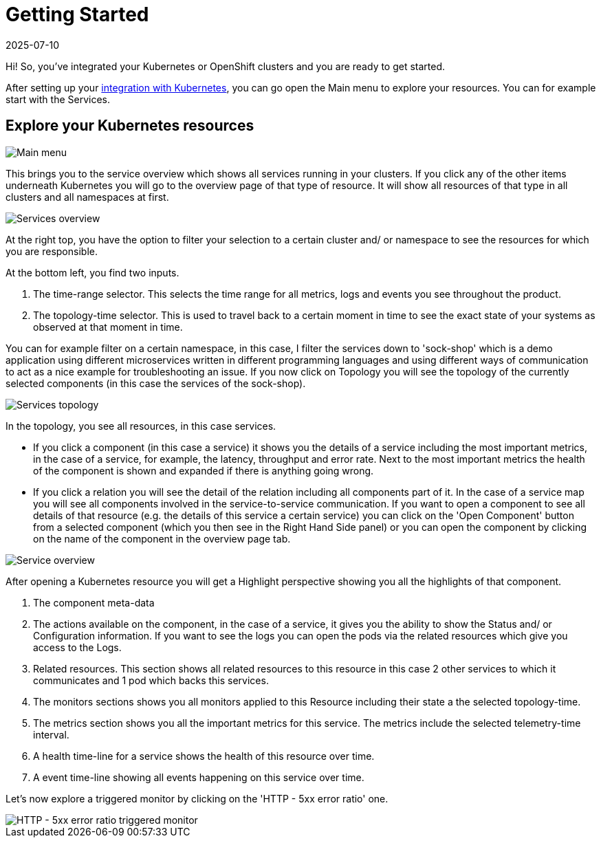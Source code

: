 = Getting Started
:revdate: 2025-07-10
:page-revdate: {revdate}
:description: SUSE Observability

Hi! So, you've integrated your Kubernetes or OpenShift clusters and you are ready to get started.

After setting up your xref:/k8s-quick-start-guide.adoc[integration with Kubernetes], you can go open the Main menu to explore your resources. You can for example start with the Services.

== Explore your Kubernetes resources

image::k8s/k8s-quick-start-menu.png[Main menu]

This brings you to the service overview which shows all services running in your clusters. If you click any of the other items underneath Kubernetes you will go to the overview page of that type of resource. It will show all resources of that type in all clusters and all namespaces at first.

image::k8s/k8s-quick-start-services.png[Services overview]

At the right top, you have the option to filter your selection to a certain cluster and/ or namespace to see the resources for which you are responsible.

At the bottom left, you find two inputs.

. The time-range selector. This selects the time range for all metrics, logs and events you see throughout the product.
. The topology-time selector. This is used to travel back to a certain moment in time to see the exact state of your systems as observed at that moment in time.

You can for example filter on a certain namespace, in this case, I filter the services down to 'sock-shop' which is a demo application using different microservices written in different programming languages and using different ways of communication to act as a nice example for troubleshooting an issue.
If you now click on Topology you will see the topology of the currently selected components (in this case the services of the sock-shop).

image::k8s/k8s-quick-start-service-topology.png[Services topology]

In the topology, you see all resources, in this case services.

* If you click a component (in this case a service) it shows you the details of a service including the most important metrics, in the case of a service, for example, the latency, throughput and error rate. Next to the most important metrics the health of the component is shown and expanded if there is anything going wrong.
* If you click a relation you will see the detail of the relation including all components part of it. In the case of a service map you will see all components involved in the service-to-service communication.
If you want to open a component to see all details of that resource (e.g. the details of this service a certain service) you can click on the 'Open Component' button from a selected component (which you then see in the Right Hand Side panel) or you can open the component by clicking on the name of the component in the overview page tab.

image::k8s/k8s-quick-start-service.png[Service overview]

After opening a Kubernetes resource you will get a Highlight perspective showing you all the highlights of that component.

. The component meta-data
. The actions available on the component, in the case of a service, it gives you the ability to show the Status and/ or Configuration information. If you want to see the logs you can open the pods via the related resources which give you access to the Logs.
. Related resources. This section shows all related resources to this resource in this case 2 other services to which it communicates and 1 pod which backs this services.
. The monitors sections shows you all monitors applied to this Resource including their state a the selected topology-time.
. The metrics section shows you all the important metrics for this service. The metrics include the selected telemetry-time interval.
. A health time-line for a service shows the health of this resource over time.
. A event time-line showing all events happening on this service over time.

Let's now explore a triggered monitor by clicking on the 'HTTP - 5xx error ratio' one.

image::k8s/k8s-quick-start-service-5xx-error-triggered-monitor.png[HTTP - 5xx error ratio triggered monitor]
